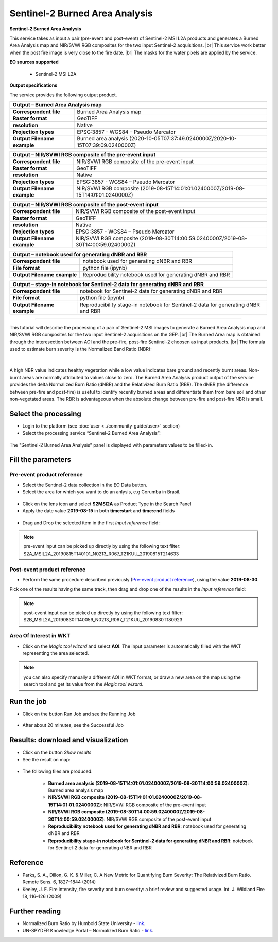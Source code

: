 Sentinel-2 Burned Area Analysis
~~~~~~~~~~~~~~~~~~~~~~~~~~~~~~~

.. image:: assets/tuto_burned-area_icon.png

**Sentinel-2 Burned Area Analysis**

.. |br| raw:: html

   <br />

This service takes as input a pair (pre-event and post-event) of Sentinel-2 MSI L2A products and generates a Burned Area Analysis map and NIR/SVWI RGB composites for the two input Sentinel-2 acquisitions. |br|
This service work better when the post fire image is very close to the fire date. |br|
The masks for the water pixels are applied by the service.

**EO sources supported**

    - Sentinel-2 MSI L2A

**Output specifications**

The service provides the following output product.

+-------------------------------+---------------------------------------------------------------------------------------------------------------+
| Output – Burned Area Analysis map 														|
+===============================+===============================================================================================================+
| **Correspondent file**        | Burned Area Analysis map 											|
+-------------------------------+---------------------------------------------------------------------------------------------------------------+
| **Raster format**             | GeoTIFF                                                                                                       |
+-------------------------------+---------------------------------------------------------------------------------------------------------------+
| **resolution**                | Native		                                                                                        |
+-------------------------------+---------------------------------------------------------------------------------------------------------------+
| **Projection types**          | EPSG:3857 - WGS84 – Pseudo Mercator                                                                           |
+-------------------------------+---------------------------------------------------------------------------------------------------------------+
| **Output Filename example**   | Burned area analysis (2020-10-05T07:37:49.0240000Z/2020-10-15T07:39:09.0240000Z) 				|    
+-------------------------------+---------------------------------------------------------------------------------------------------------------+

+-------------------------------+---------------------------------------------------------------------------------------------------------------+
| Output – NIR/SVWI RGB composite of the pre-event input 											|
+===============================+===============================================================================================================+
| **Correspondent file**        | NIR/SVWI RGB composite of the pre-event input 								|
+-------------------------------+---------------------------------------------------------------------------------------------------------------+
| **Raster format**             | GeoTIFF                                                                                                       |
+-------------------------------+---------------------------------------------------------------------------------------------------------------+
| **resolution**                | Native		                                                                                        |
+-------------------------------+---------------------------------------------------------------------------------------------------------------+
| **Projection types**          | EPSG:3857 - WGS84 – Pseudo Mercator                                                                           |
+-------------------------------+---------------------------------------------------------------------------------------------------------------+
| **Output Filename example**   | NIR/SVWI RGB composite (2019-08-15T14:01:01.0240000Z/2019-08-15T14:01:01.0240000Z) 				|    
+-------------------------------+---------------------------------------------------------------------------------------------------------------+

+-------------------------------+---------------------------------------------------------------------------------------------------------------+
| Output – NIR/SVWI RGB composite of the post-event input 											|
+===============================+===============================================================================================================+
| **Correspondent file**        | NIR/SVWI RGB composite of the post-event input 								|
+-------------------------------+---------------------------------------------------------------------------------------------------------------+
| **Raster format**             | GeoTIFF                                                                                                       |
+-------------------------------+---------------------------------------------------------------------------------------------------------------+
| **resolution**                | Native		                                                                                        |
+-------------------------------+---------------------------------------------------------------------------------------------------------------+
| **Projection types**          | EPSG:3857 - WGS84 – Pseudo Mercator                                                                           |
+-------------------------------+---------------------------------------------------------------------------------------------------------------+
| **Output Filename example**   | NIR/SVWI RGB composite (2019-08-30T14:00:59.0240000Z/2019-08-30T14:00:59.0240000Z) 				|    
+-------------------------------+---------------------------------------------------------------------------------------------------------------+

+-------------------------------+---------------------------------------------------------------------------------------------------------------+
| Output – notebook used for generating dNBR and RBR 												|
+===============================+===============================================================================================================+
| **Correspondent file**        | notebook used for generating dNBR and RBR 									|
+-------------------------------+---------------------------------------------------------------------------------------------------------------+
| **File format**               | python file (ipynb) 												|
+-------------------------------+---------------------------------------------------------------------------------------------------------------+
| **Output Filename example**   | Reproducibility notebook used for generating dNBR and RBR 							|    
+-------------------------------+---------------------------------------------------------------------------------------------------------------+

+-------------------------------+---------------------------------------------------------------------------------------------------------------+
| Output – stage-in notebook for Sentinel-2 data for generating dNBR and RBR 									|
+===============================+===============================================================================================================+
| **Correspondent file**        | notebook for Sentinel-2 data for generating dNBR and RBR 							|
+-------------------------------+---------------------------------------------------------------------------------------------------------------+
| **File format**               | python file (ipynb) 												|
+-------------------------------+---------------------------------------------------------------------------------------------------------------+
| **Output Filename example**   | Reproducibility stage-in notebook for Sentinel-2 data for generating dNBR and RBR 				|    
+-------------------------------+---------------------------------------------------------------------------------------------------------------+

-----

This tutorial will describe the processing of a pair of Sentinel-2 MSI images to generate a Burned Area Analysis map and NIR/SVWI RGB composites for the two input Sentinel-2 acquisitions on the GEP. |br|
The Burned Area map is obtained through the interesection between AOI and the pre-fire, post-fire Sentinel-2 choosen as input products. |br|
The formula used to estimate burn severity is the Normalized Band Ratio (NBR):

.. figure:: assets/tuto_burned-area_0.png
	:figclass: align-center
        :width: 250px
        :align: center
|	

A high NBR value indicates healthy vegetation while a low value indicates bare ground and recently burnt areas. Non-burnt areas are normally attributed to values close to zero.
The Burned Area Analysis product output of the service provides the delta Normalized Burn Ratio (dNBR) and the Relativized Burn Ratio (RBR).
The dNBR (the difference between pre-fire and post-fire) is useful to identify recently burned areas and differentiate them from bare soil and other non-vegetated areas. The RBR is advantageous when the absolute change between pre-fire and post-fire NBR is small.

Select the processing
=====================

* Login to the platform (see :doc:`user <../community-guide/user>` section)

* Select the processing service “Sentinel-2 Burned Area Analysis”:

.. figure:: assets/tuto_burned-area_1.png
	:figclass: align-center
        :width: 750px
        :align: center

The "Sentinel-2 Burned Area Analysis" panel is displayed with parameters values to be filled-in.

Fill the parameters
===================

Pre-event product reference
---------------------------

* Select the Sentinel-2 data collection in the EO Data button.
* Select the area for which you want to do an anlysis, e.g Corumba in Brasil.

.. figure:: assets/burned_area-2.png
	:figclass: align-center
        :width: 750px
        :align: center

* Click on the lens icon and select **S2MSI2A** as Product Type in the Search Panel
* Apply the date value **2019-08-15** in both **time:start** and **time:end** fields

.. figure:: assets/burned_area-3.png
	:figclass: align-center
        :width: 750px
        :align: center

* Drag and Drop the selected item in the first *Input reference* field:

.. figure:: assets/burned_area-4.png
	:figclass: align-center
        :width: 750px
        :align: center

.. NOTE:: pre-event input can be picked up directly by using the following text filter: S2A_MSIL2A_20190815T140101_N0213_R067_T21KUU_20190815T214633

Post-event product reference
----------------------------

* Perform the same procedure described previously (`Pre-event product reference`_), using the value **2019-08-30**.
Pick one of the results having the same track, then drag and drop one of the results in the *Input reference* field:

.. figure:: assets/burned_area-5.png
	:figclass: align-center
        :width: 750px
        :align: center

.. NOTE:: post-event input can be picked up directly by using the following text filter: S2B_MSIL2A_20190830T140059_N0213_R067_T21KUU_20190830T180923

Area Of Interest in WKT
-----------------------

* Click on the *Magic tool wizard* and select **AOI**. The input parameter is automatically filled with the WKT representing the area selected.

.. figure:: assets/burned_area-6.png
	:figclass: align-center
        :width: 350px
        :align: center

.. NOTE:: you can also specify manually a different AOI in WKT format, or draw a new area on the map using the search tool and get its value from the *Magic tool wizard*.
Run the job
===========

* Click on the button Run Job and see the Running Job

.. figure:: assets/burned_area-7.png
	:figclass: align-center
        :width: 350px
        :align: center

* After about 20 minutes, see the Successful Job

Results: download and visualization
===================================

* Click on the button *Show results*

* See the result on map:

.. figure:: assets/burned_area-8.png
    :figclass: align-center
        :width: 750px
        :align: center
	

* The following files are produced:

    - **Burned area analysis (2019-08-15T14:01:01.0240000Z/2019-08-30T14:00:59.0240000Z)**: Burned area analysis map
    - **NIR/SVWI RGB composite (2019-08-15T14:01:01.0240000Z/2019-08-15T14:01:01.0240000Z)**: NIR/SVWI RGB composite of the pre-event input
    - **NIR/SVWI RGB composite (2019-08-30T14:00:59.0240000Z/2019-08-30T14:00:59.0240000Z)**: NIR/SVWI RGB composite of the post-event input
    - **Reproducibility notebook used for generating dNBR and RBR**: notebook used for generating dNBR and RBR 
    - **Reproducibility stage-in notebook for Sentinel-2 data for generating dNBR and RBR**: notebook for Sentinel-2 data for generating dNBR and RBR



Reference
==================================
- Parks, S. A., Dillon, G. K. & Miller, C. A New Metric for Quantifying Burn Severity: The Relativized Burn Ratio. Remote Sens. 6, 1827–1844 (2014)
- Keeley, J. E. Fire intensity, fire severity and burn severity: a brief review and suggested usage. Int. J. Wildland Fire 18, 116–126 (2009)

Further reading
==================================
- Normalized Burn Ratio by Humbold State University - `link <http://gsp.humboldt.edu/OLM/Courses/GSP_216_Online/lesson5-1/NBR.html>`_.
- UN-SPYDER Knowledge Portal – Normalized Burn Ratio - `link <http://un-spider.org/node/10959>`_.
